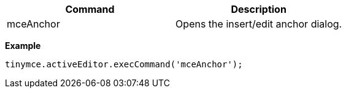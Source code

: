 |===
| Command | Description

| mceAnchor
| Opens the insert/edit anchor dialog.
|===

*Example*

[source,js]
----
tinymce.activeEditor.execCommand('mceAnchor');
----
